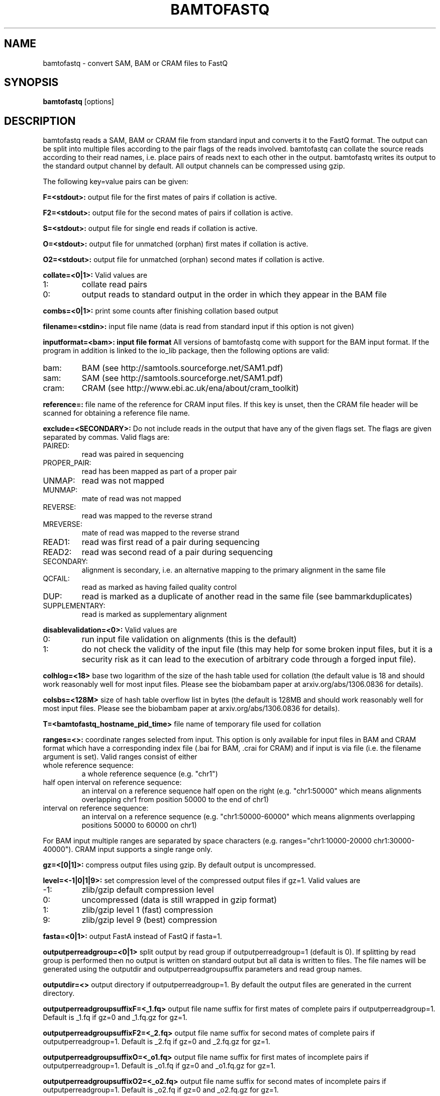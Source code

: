 .TH BAMTOFASTQ 1 "March 2014" BIOBAMBAM
.SH NAME
bamtofastq - convert SAM, BAM or CRAM files to FastQ
.SH SYNOPSIS
.PP
.B bamtofastq
[options]
.SH DESCRIPTION
bamtofastq reads a SAM, BAM or CRAM file from standard input and converts it to the FastQ
format. The output can be split into multiple files according to the pair
flags of the reads involved. bamtofastq can collate the source reads
according to their read names, i.e. place pairs of reads next to each other
in the output. bamtofastq writes its output to the standard output channel
by default. All output channels can be compressed using gzip.
.PP
The following key=value pairs can be given:
.PP
.B F=<stdout>: 
output file for the first mates of pairs if collation is active.
.PP
.B F2=<stdout>: 
output file for the second mates of pairs if collation is active.
.PP
.B S=<stdout>: 
output file for single end reads if collation is active.
.PP
.B O=<stdout>: 
output file for unmatched (orphan) first mates if collation is active.
.PP
.B O2=<stdout>: 
output file for unmatched (orphan) second mates if collation is active.
.PP
.B collate=<0|1>:
Valid values are
.IP 1:
collate read pairs
.IP 0:
output reads to standard output in the order in which they appear in the BAM file
.PP
.B combs=<0|1>:
print some counts after finishing collation based output
.PP
.B filename=<stdin>: 
input file name (data is read from standard input if this option is not given)
.PP
.B inputformat=<bam>: input file format
All versions of bamtofastq come with support for the BAM input format. If
the program in addition is linked to the io_lib package, then the following
options are valid:
.IP bam:
BAM (see http://samtools.sourceforge.net/SAM1.pdf)
.IP sam:
SAM (see http://samtools.sourceforge.net/SAM1.pdf)
.IP cram:
CRAM (see http://www.ebi.ac.uk/ena/about/cram_toolkit)
.PP
.B reference=: 
file name of the reference for CRAM input files. If this key is unset, then
the CRAM file header will be scanned for obtaining a reference file name.
.PP
.B exclude=<SECONDARY>:
Do not include reads in the output that have any of the given flags set. The
flags are given separated by commas. Valid flags are:
.IP PAIRED:
read was paired in sequencing
.IP PROPER_PAIR:
read has been mapped as part of a proper pair
.IP UNMAP:
read was not mapped
.IP MUNMAP:
mate of read was not mapped
.IP REVERSE:
read was mapped to the reverse strand
.IP MREVERSE:
mate of read was mapped to the reverse strand
.IP READ1:
read was first read of a pair during sequencing
.IP READ2:
read was second read of a pair during sequencing
.IP SECONDARY:
alignment is secondary, i.e. an alternative mapping to the primary alignment in the same file
.IP QCFAIL:
read as marked as having failed quality control
.IP DUP:
read is marked as a duplicate of another read in the same file (see bammarkduplicates)
.IP SUPPLEMENTARY:
read is marked as supplementary alignment
.PP
.B disablevalidation=<0>:
Valid values are
.IP 0:
run input file validation on alignments (this is the default)
.IP 1:
do not check the validity of the input file (this may help for some broken
input files, but it is a security risk as it can lead to the execution of
arbitrary code through a forged input file).
.PP
.B colhlog=<18>
base two logarithm of the size of the hash table used for collation (the
default value is 18 and should work reasonably well for most input files.
Please see the biobambam paper at arxiv.org/abs/1306.0836 for details).
.PP
.B colsbs=<128M>
size of hash table overflow list in bytes (the default is 128MB and should
work reasonably well for most input files. Please see the biobambam paper at 
arxiv.org/abs/1306.0836 for details).
.PP
.B T=<bamtofastq_hostname_pid_time>
file name of temporary file used for collation
.PP
.B ranges=<>:
coordinate ranges selected from input. This option is only available for
input files in BAM and CRAM format which have a corresponding index file (.bai for BAM, .crai for CRAM) and
if input is via file (i.e. the filename argument is set). 
Valid ranges consist of either
.IP "whole\ reference\ sequence:"
a whole reference sequence (e.g. "chr1")
.IP "half\ open\ interval\ on\ reference\ sequence:"
an interval on a reference sequence half open on the right (e.g. "chr1:50000"
which means alignments overlapping chr1 from position 50000 to the end of chr1)
.IP "interval\ on\ reference\ sequence:"
an interval on a reference sequence (e.g. "chr1:50000-60000" which means
alignments overlapping positions 50000 to 60000 on chr1)
.PP
For BAM input multiple ranges are separated by space characters (e.g. ranges="chr1:10000-20000 chr1:30000-40000").
CRAM input supports a single range only.
.PP
.B gz=<[0|1]>: 
compress output files using gzip. By default output is uncompressed.
.PP
.B level=<-1|0|1|9>:
set compression level of the compressed output files if gz=1. Valid
values are
.IP -1:
zlib/gzip default compression level
.IP 0:
uncompressed (data is still wrapped in gzip format)
.IP 1:
zlib/gzip level 1 (fast) compression
.IP 9:
zlib/gzip level 9 (best) compression
.PP
.B fasta=<0|1>:
output FastA instead of FastQ if fasta=1.
.PP
.B outputperreadgroup=<0|1>
split output by read group if outputperreadgroup=1 (default is 0). If
splitting by read group is performed then no output is written on standard
output but all data is written to files. The file names will be generated
using the outputdir and outputperreadgroupsuffix parameters and read group
names.
.PP
.B outputdir=<>
output directory if outputperreadgroup=1. By default the output files are
generated in the current directory.
.PP
.B outputperreadgroupsuffixF=<_1.fq>
output file name suffix for first mates of complete pairs if outputperreadgroup=1.
Default is _1.fq if gz=0 and _1.fq.gz for gz=1.
.PP
.B outputperreadgroupsuffixF2=<_2.fq>
output file name suffix for second mates of complete pairs if outputperreadgroup=1.
Default is _2.fq if gz=0 and _2.fq.gz for gz=1.
.PP
.B outputperreadgroupsuffixO=<_o1.fq>
output file name suffix for first mates of incomplete pairs if outputperreadgroup=1.
Default is _o1.fq if gz=0 and _o1.fq.gz for gz=1.
.PP
.B outputperreadgroupsuffixO2=<_o2.fq>
output file name suffix for second mates of incomplete pairs if outputperreadgroup=1.
Default is _o2.fq if gz=0 and _o2.fq.gz for gz=1.
.PP
.B outputperreadgroupsuffixS=<_s.fq>
output file name suffix for singled end reads if outputperreadgroup=1.
Default is _s.fq if gz=0 and _s.fq.gz for gz=1.
.PP
.B tryoq=<0|1>:
use content of OQ aux field if present instead of quality field when converting to FastQ. By default the quality field is used.
.SH AUTHOR
Written by German Tischler.
.SH "REPORTING BUGS"
Report bugs to <gt1@sanger.ac.uk>
.SH COPYRIGHT
Copyright \(co 2009-2014 German Tischler, \(co 2011-2014 Genome Research Limited.
License GPLv3+: GNU GPL version 3 <http://gnu.org/licenses/gpl.html>
.br
This is free software: you are free to change and redistribute it.
There is NO WARRANTY, to the extent permitted by law.
